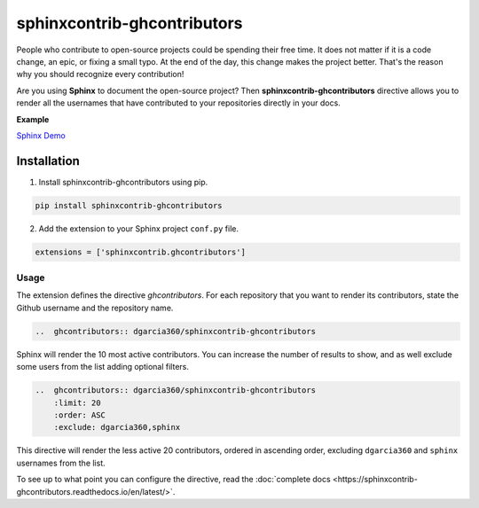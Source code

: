 ============================
sphinxcontrib-ghcontributors
============================

People who contribute to open-source projects could be spending their free time.
It does not matter if it is a code change, an epic, or fixing a small typo.
At the end of the day, this change makes the project better.
That's the reason why you should recognize every contribution!

Are you using **Sphinx** to document the open-source project?
Then **sphinxcontrib-ghcontributors** directive allows you to render all the usernames that have contributed to your repositories directly in your docs.

**Example**

.. image:: https://github.com/dgarcia360/sphinxcontrib-ghcontributors/blob/master/docs/_static/example.png
    :width: 150

`Sphinx Demo <https://sphinxcontrib-ghcontributors.readthedocs.io/en/latest/>`_

************
Installation
************

1. Install sphinxcontrib-ghcontributors using pip.

.. code-block:: bash

    pip install sphinxcontrib-ghcontributors

2. Add the extension to your Sphinx project ``conf.py`` file.

.. code-block:: python

    extensions = ['sphinxcontrib.ghcontributors']


Usage
=====

The extension defines the directive `ghcontributors`. For each repository that you want to render its contributors, state the Github username and the repository name.

.. code-block:: restructuredtext

    ..  ghcontributors:: dgarcia360/sphinxcontrib-ghcontributors

Sphinx will render the 10 most active contributors. You can increase the number of results to show, and as well exclude some users from the list adding optional filters.

.. code-block:: restructuredtext

    ..  ghcontributors:: dgarcia360/sphinxcontrib-ghcontributors
        :limit: 20
        :order: ASC
        :exclude: dgarcia360,sphinx

This directive will render the less active 20 contributors, ordered in ascending order, excluding ``dgarcia360`` and ``sphinx`` usernames from the list.

To see up to what point you can configure the directive, read the :doc:`complete docs <https://sphinxcontrib-ghcontributors.readthedocs.io/en/latest/>`.